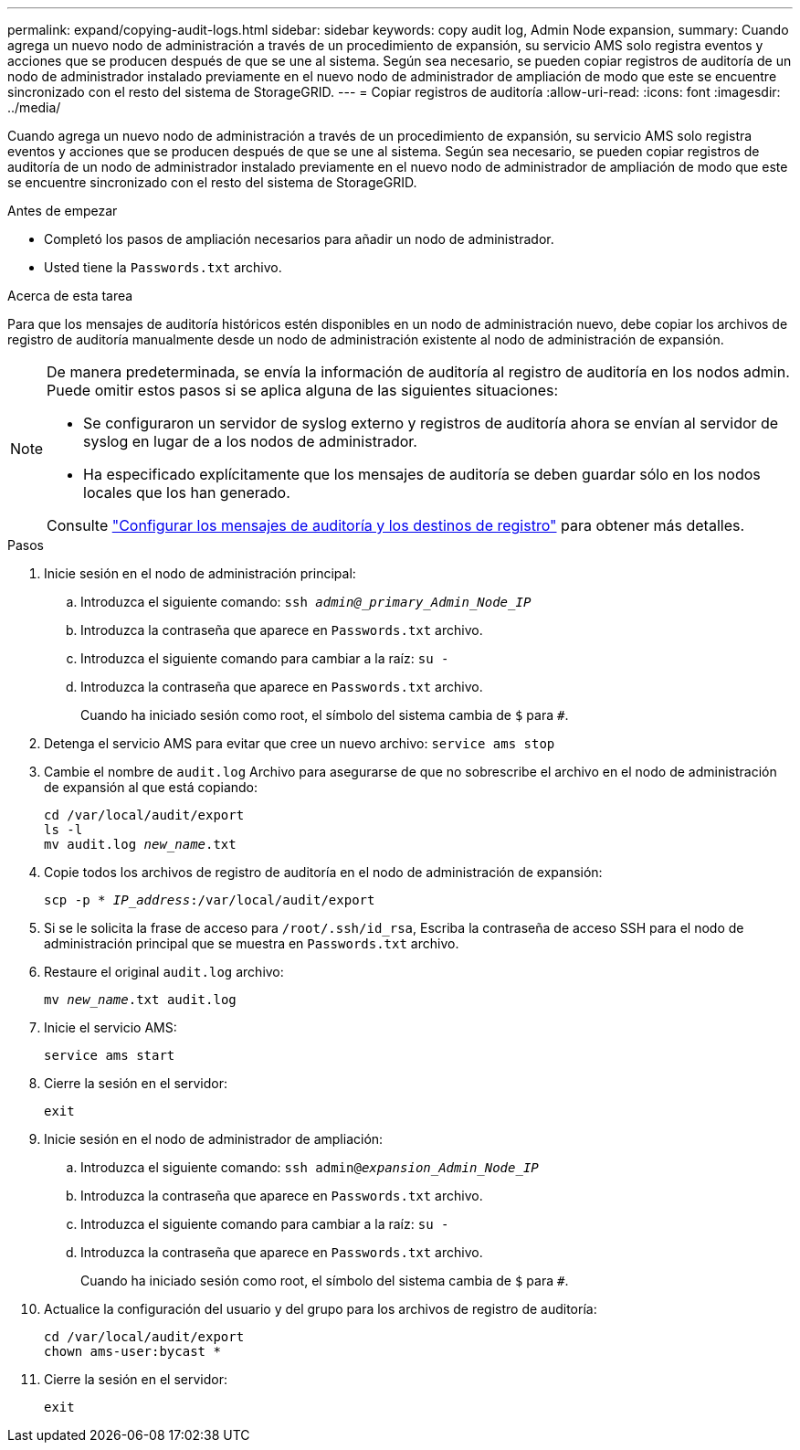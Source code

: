 ---
permalink: expand/copying-audit-logs.html 
sidebar: sidebar 
keywords: copy audit log, Admin Node expansion, 
summary: Cuando agrega un nuevo nodo de administración a través de un procedimiento de expansión, su servicio AMS solo registra eventos y acciones que se producen después de que se une al sistema. Según sea necesario, se pueden copiar registros de auditoría de un nodo de administrador instalado previamente en el nuevo nodo de administrador de ampliación de modo que este se encuentre sincronizado con el resto del sistema de StorageGRID. 
---
= Copiar registros de auditoría
:allow-uri-read: 
:icons: font
:imagesdir: ../media/


[role="lead"]
Cuando agrega un nuevo nodo de administración a través de un procedimiento de expansión, su servicio AMS solo registra eventos y acciones que se producen después de que se une al sistema. Según sea necesario, se pueden copiar registros de auditoría de un nodo de administrador instalado previamente en el nuevo nodo de administrador de ampliación de modo que este se encuentre sincronizado con el resto del sistema de StorageGRID.

.Antes de empezar
* Completó los pasos de ampliación necesarios para añadir un nodo de administrador.
* Usted tiene la `Passwords.txt` archivo.


.Acerca de esta tarea
Para que los mensajes de auditoría históricos estén disponibles en un nodo de administración nuevo, debe copiar los archivos de registro de auditoría manualmente desde un nodo de administración existente al nodo de administración de expansión.

[NOTE]
====
De manera predeterminada, se envía la información de auditoría al registro de auditoría en los nodos admin. Puede omitir estos pasos si se aplica alguna de las siguientes situaciones:

* Se configuraron un servidor de syslog externo y registros de auditoría ahora se envían al servidor de syslog en lugar de a los nodos de administrador.
* Ha especificado explícitamente que los mensajes de auditoría se deben guardar sólo en los nodos locales que los han generado.


Consulte link:../monitor/configure-audit-messages.html["Configurar los mensajes de auditoría y los destinos de registro"] para obtener más detalles.

====
.Pasos
. Inicie sesión en el nodo de administración principal:
+
.. Introduzca el siguiente comando: `ssh _admin@_primary_Admin_Node_IP_`
.. Introduzca la contraseña que aparece en `Passwords.txt` archivo.
.. Introduzca el siguiente comando para cambiar a la raíz: `su -`
.. Introduzca la contraseña que aparece en `Passwords.txt` archivo.
+
Cuando ha iniciado sesión como root, el símbolo del sistema cambia de `$` para `#`.



. Detenga el servicio AMS para evitar que cree un nuevo archivo: `service ams stop`
. Cambie el nombre de `audit.log` Archivo para asegurarse de que no sobrescribe el archivo en el nodo de administración de expansión al que está copiando:
+
`cd /var/local/audit/export` +
`ls -l` +
`mv audit.log _new_name_.txt`

. Copie todos los archivos de registro de auditoría en el nodo de administración de expansión:
+
`scp -p * _IP_address_:/var/local/audit/export`

. Si se le solicita la frase de acceso para `/root/.ssh/id_rsa`, Escriba la contraseña de acceso SSH para el nodo de administración principal que se muestra en `Passwords.txt` archivo.
. Restaure el original `audit.log` archivo:
+
`mv _new_name_.txt audit.log`

. Inicie el servicio AMS:
+
`service ams start`

. Cierre la sesión en el servidor:
+
`exit`

. Inicie sesión en el nodo de administrador de ampliación:
+
.. Introduzca el siguiente comando: `ssh admin@_expansion_Admin_Node_IP_`
.. Introduzca la contraseña que aparece en `Passwords.txt` archivo.
.. Introduzca el siguiente comando para cambiar a la raíz: `su -`
.. Introduzca la contraseña que aparece en `Passwords.txt` archivo.
+
Cuando ha iniciado sesión como root, el símbolo del sistema cambia de `$` para `#`.



. Actualice la configuración del usuario y del grupo para los archivos de registro de auditoría:
+
`cd /var/local/audit/export` +
`chown ams-user:bycast *`

. Cierre la sesión en el servidor:
+
`exit`


